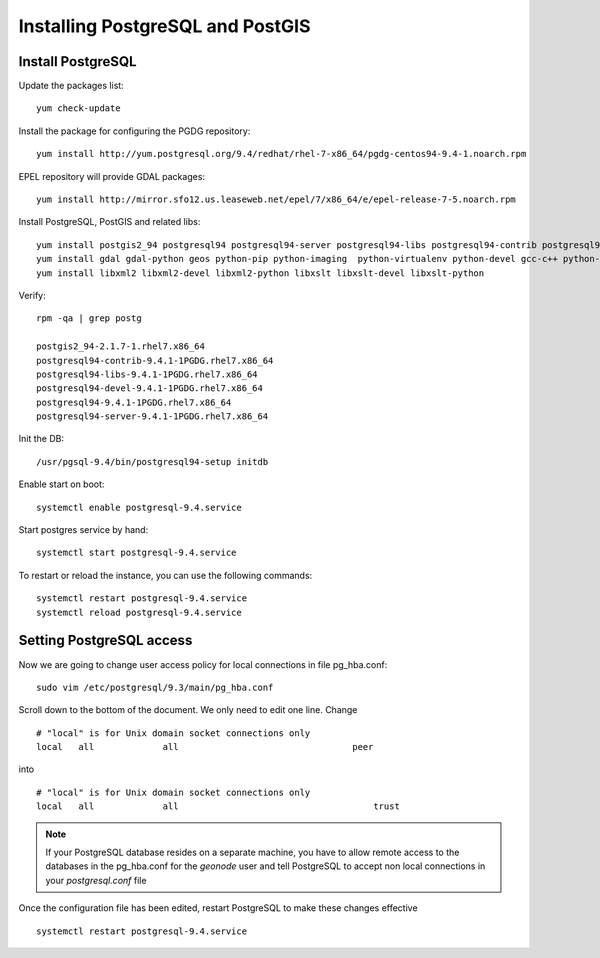 =================================
Installing PostgreSQL and PostGIS
=================================

Install PostgreSQL
------------------

Update the packages list::

   yum check-update

Install the package for configuring the PGDG repository::

   yum install http://yum.postgresql.org/9.4/redhat/rhel-7-x86_64/pgdg-centos94-9.4-1.noarch.rpm

EPEL repository will provide GDAL packages::

   yum install http://mirror.sfo12.us.leaseweb.net/epel/7/x86_64/e/epel-release-7-5.noarch.rpm

Install PostgreSQL, PostGIS and related libs::

   yum install postgis2_94 postgresql94 postgresql94-server postgresql94-libs postgresql94-contrib postgresql94-devel
   yum install gdal gdal-python geos python-pip python-imaging  python-virtualenv python-devel gcc-c++ python-psycopg2
   yum install libxml2 libxml2-devel libxml2-python libxslt libxslt-devel libxslt-python


Verify::

   rpm -qa | grep postg

   postgis2_94-2.1.7-1.rhel7.x86_64
   postgresql94-contrib-9.4.1-1PGDG.rhel7.x86_64
   postgresql94-libs-9.4.1-1PGDG.rhel7.x86_64
   postgresql94-devel-9.4.1-1PGDG.rhel7.x86_64
   postgresql94-9.4.1-1PGDG.rhel7.x86_64
   postgresql94-server-9.4.1-1PGDG.rhel7.x86_64

Init the DB::

   /usr/pgsql-9.4/bin/postgresql94-setup initdb

Enable start on boot::

   systemctl enable postgresql-9.4.service

Start postgres service by hand::

   systemctl start postgresql-9.4.service

To restart or reload the instance, you can use the following commands::

   systemctl restart postgresql-9.4.service
   systemctl reload postgresql-9.4.service


Setting PostgreSQL access
-------------------------

Now we are going to change user access policy for local connections in file pg_hba.conf:
::
    sudo vim /etc/postgresql/9.3/main/pg_hba.conf

Scroll down to the bottom of the document. We only need to edit one line. Change
::
    # "local" is for Unix domain socket connections only
    local   all             all                                 peer
into
::
    # "local" is for Unix domain socket connections only
    local   all             all                                     trust

.. note::
    If your PostgreSQL database resides on a separate machine, you have to allow
    remote access to the databases in the pg_hba.conf for the `geonode` user and
    tell PostgreSQL to accept non local connections in your `postgresql.conf` file

Once the configuration file has been edited, restart PostgreSQL to make these changes
effective

::

   systemctl restart postgresql-9.4.service
